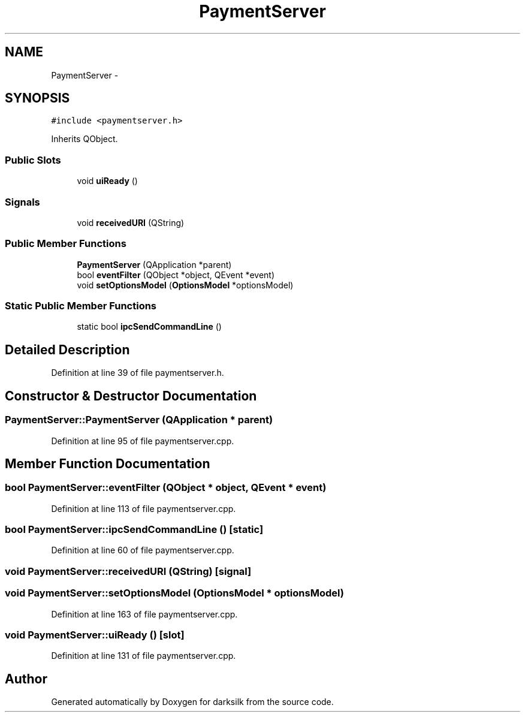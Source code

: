 .TH "PaymentServer" 3 "Wed Feb 10 2016" "Version 1.0.0.0" "darksilk" \" -*- nroff -*-
.ad l
.nh
.SH NAME
PaymentServer \- 
.SH SYNOPSIS
.br
.PP
.PP
\fC#include <paymentserver\&.h>\fP
.PP
Inherits QObject\&.
.SS "Public Slots"

.in +1c
.ti -1c
.RI "void \fBuiReady\fP ()"
.br
.in -1c
.SS "Signals"

.in +1c
.ti -1c
.RI "void \fBreceivedURI\fP (QString)"
.br
.in -1c
.SS "Public Member Functions"

.in +1c
.ti -1c
.RI "\fBPaymentServer\fP (QApplication *parent)"
.br
.ti -1c
.RI "bool \fBeventFilter\fP (QObject *object, QEvent *event)"
.br
.ti -1c
.RI "void \fBsetOptionsModel\fP (\fBOptionsModel\fP *optionsModel)"
.br
.in -1c
.SS "Static Public Member Functions"

.in +1c
.ti -1c
.RI "static bool \fBipcSendCommandLine\fP ()"
.br
.in -1c
.SH "Detailed Description"
.PP 
Definition at line 39 of file paymentserver\&.h\&.
.SH "Constructor & Destructor Documentation"
.PP 
.SS "PaymentServer::PaymentServer (QApplication * parent)"

.PP
Definition at line 95 of file paymentserver\&.cpp\&.
.SH "Member Function Documentation"
.PP 
.SS "bool PaymentServer::eventFilter (QObject * object, QEvent * event)"

.PP
Definition at line 113 of file paymentserver\&.cpp\&.
.SS "bool PaymentServer::ipcSendCommandLine ()\fC [static]\fP"

.PP
Definition at line 60 of file paymentserver\&.cpp\&.
.SS "void PaymentServer::receivedURI (QString)\fC [signal]\fP"

.SS "void PaymentServer::setOptionsModel (\fBOptionsModel\fP * optionsModel)"

.PP
Definition at line 163 of file paymentserver\&.cpp\&.
.SS "void PaymentServer::uiReady ()\fC [slot]\fP"

.PP
Definition at line 131 of file paymentserver\&.cpp\&.

.SH "Author"
.PP 
Generated automatically by Doxygen for darksilk from the source code\&.
